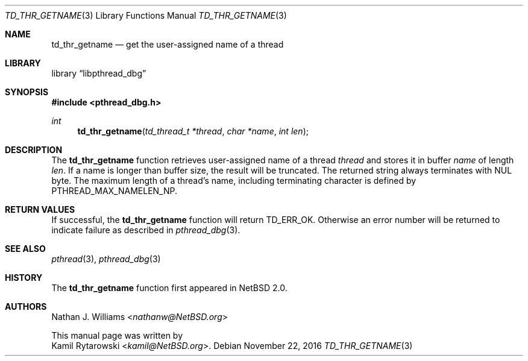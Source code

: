 .\"	$NetBSD: td_thr_getname.3,v 1.1 2016/11/22 01:49:36 kamil Exp $
.\"
.\" Copyright (c) 2016 The NetBSD Foundation, Inc.
.\" All rights reserved.
.\"
.\" Redistribution and use in source and binary forms, with or without
.\" modification, are permitted provided that the following conditions
.\" are met:
.\" 1. Redistributions of source code must retain the above copyright
.\"    notice, this list of conditions and the following disclaimer.
.\" 2. Redistributions in binary form must reproduce the above copyright
.\"    notice, this list of conditions and the following disclaimer in the
.\"    documentation and/or other materials provided with the distribution.
.\"
.\" THIS SOFTWARE IS PROVIDED BY THE NETBSD FOUNDATION, INC. AND CONTRIBUTORS
.\" ``AS IS'' AND ANY EXPRESS OR IMPLIED WARRANTIES, INCLUDING, BUT NOT LIMITED
.\" TO, THE IMPLIED WARRANTIES OF MERCHANTABILITY AND FITNESS FOR A PARTICULAR
.\" PURPOSE ARE DISCLAIMED.  IN NO EVENT SHALL THE FOUNDATION OR CONTRIBUTORS
.\" BE LIABLE FOR ANY DIRECT, INDIRECT, INCIDENTAL, SPECIAL, EXEMPLARY, OR
.\" CONSEQUENTIAL DAMAGES (INCLUDING, BUT NOT LIMITED TO, PROCUREMENT OF
.\" SUBSTITUTE GOODS OR SERVICES; LOSS OF USE, DATA, OR PROFITS; OR BUSINESS
.\" INTERRUPTION) HOWEVER CAUSED AND ON ANY THEORY OF LIABILITY, WHETHER IN
.\" CONTRACT, STRICT LIABILITY, OR TORT (INCLUDING NEGLIGENCE OR OTHERWISE)
.\" ARISING IN ANY WAY OUT OF THE USE OF THIS SOFTWARE, EVEN IF ADVISED OF THE
.\" POSSIBILITY OF SUCH DAMAGE.
.\"
.Dd November 22, 2016
.Dt TD_THR_GETNAME 3
.Os
.Sh NAME
.Nm td_thr_getname
.Nd get the user-assigned name of a thread
.Sh LIBRARY
.Lb libpthread_dbg
.Sh SYNOPSIS
.In pthread_dbg.h
.Ft int
.Fn td_thr_getname "td_thread_t *thread" "char *name" "int len"
.Sh DESCRIPTION
The
.Nm
function retrieves user-assigned name of a thread
.Fa thread
and stores it in buffer
.Fa name
of length
.Fa len .
If a name is longer than buffer size, the result will be truncated.
The returned string always terminates with
.Dv NUL
byte.
The maximum length of a thread's name,
including terminating character is defined by
.Dv PTHREAD_MAX_NAMELEN_NP .
.Sh RETURN VALUES
If successful, the
.Nm
function will return
.Dv TD_ERR_OK .
Otherwise an error number will be returned to indicate failure as described in
.Xr pthread_dbg 3 .
.Sh SEE ALSO
.Xr pthread 3 ,
.Xr pthread_dbg 3
.Sh HISTORY
The
.Nm
function first appeared in
.Nx 2.0 .
.Sh AUTHORS
.An Nathan J. Williams Aq Mt nathanw@NetBSD.org
.Pp
This manual page was written by
.An Kamil Rytarowski Aq Mt kamil@NetBSD.org .

